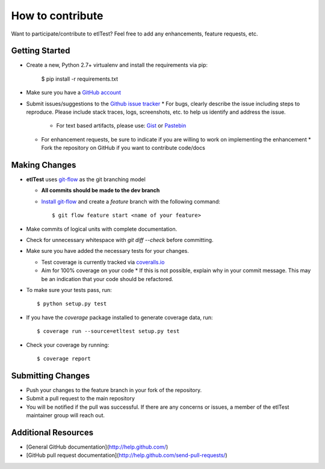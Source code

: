 How to contribute
=================

Want to participate/contribute to etlTest?  Feel free to add any enhancements, feature requests, etc.

Getting Started
```````````````

* Create a new, Python 2.7+ virtualenv and install the requirements via pip:

        $ pip install -r requirements.txt

* Make sure you have a `GitHub account <https://github.com/signup/free>`_
* Submit issues/suggestions to the `Github issue tracker <https://github.com/OpenDataAlex/etlTest/issues>`_
  * For bugs, clearly describe the issue including steps to reproduce.  Please include stack traces, logs,
  screenshots, etc. to help us identify and address the issue.
    * For text based artifacts, please use:  `Gist <https://gist.github.com/>`_ or `Pastebin <http://pastebin.com/>`_
  * For enhancement requests, be sure to indicate if you are willing to work on implementing the enhancement
    * Fork the repository on GitHub if you want to contribute code/docs

Making Changes
``````````````

* **etlTest** uses `git-flow <http://nvie.com/posts/a-successful-git-branching-model/>`_ as the git branching model

  * **All commits should be made to the dev branch**
  * `Install git-flow <https://github.com/nvie/gitflow>`_ and create a `feature` branch with the following command::

            $ git flow feature start <name of your feature>

* Make commits of logical units with complete documentation.
* Check for unnecessary whitespace with `git diff --check` before committing.
* Make sure you have added the necessary tests for your changes.

  * Test coverage is currently tracked via `coveralls.io <https://coveralls.io/r/OpenDataAlex/etlTest?branch=dev>`_
  * Aim for 100% coverage on your code
    * If this is not possible, explain why in your commit message. This may be an indication that your code should be refactored.
* To make sure your tests pass, run::

            $ python setup.py test

* If you have the `coverage` package installed to generate coverage data, run::

            $ coverage run --source=etltest setup.py test

* Check your coverage by running::

            $ coverage report

Submitting Changes
``````````````````

* Push your changes to the feature branch in your fork of the repository.
* Submit a pull request to the main repository
* You will be notified if the pull was successful.  If there are any concerns or issues, a member of the etlTest maintainer group will reach out.

Additional Resources
````````````````````

* [General GitHub documentation](http://help.github.com/)
* [GitHub pull request documentation](http://help.github.com/send-pull-requests/)
